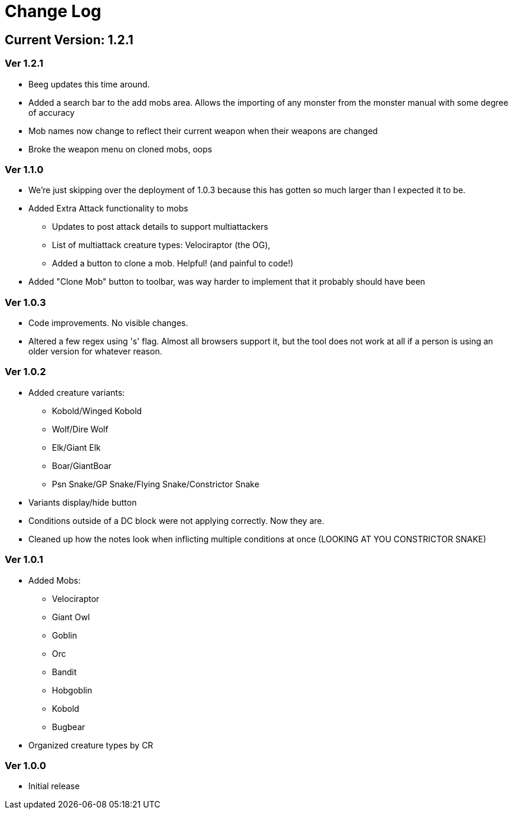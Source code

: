 = Change Log

== Current Version: 1.2.1

=== Ver 1.2.1
* Beeg updates this time around.
* Added a search bar to the add mobs area. Allows the importing of any monster from the monster manual with some degree of accuracy
* Mob names now change to reflect their current weapon when their weapons are changed
* Broke the weapon menu on cloned mobs, oops


=== Ver 1.1.0
* We're just skipping over the deployment of 1.0.3 because this has gotten so much larger than I expected it to be.
* Added Extra Attack functionality to mobs
  - Updates to post attack details to support multiattackers
  - List of multiattack creature types: Velociraptor (the OG),
  - Added a button to clone a mob. Helpful! (and painful to code!)
* Added "Clone Mob" button to toolbar, was way harder to implement that it probably should have been

=== Ver 1.0.3
* Code improvements. No visible changes.
* Altered a few regex using 's' flag. Almost all browsers support it, but the tool does not work at all if a person is using an older version for whatever reason.

=== Ver 1.0.2
* Added creature variants:
  - Kobold/Winged Kobold
  - Wolf/Dire Wolf
  - Elk/Giant Elk
  - Boar/GiantBoar
  - Psn Snake/GP Snake/Flying Snake/Constrictor Snake
* Variants display/hide button
* Conditions outside of a DC block were not applying correctly. Now they are.
* Cleaned up how the notes look when inflicting multiple conditions at once (LOOKING AT YOU CONSTRICTOR SNAKE)

=== Ver 1.0.1
* Added Mobs:
  - Velociraptor
  - Giant Owl
  - Goblin
  - Orc
  - Bandit
  - Hobgoblin
  - Kobold
  - Bugbear
* Organized creature types by CR

=== Ver 1.0.0
* Initial release
